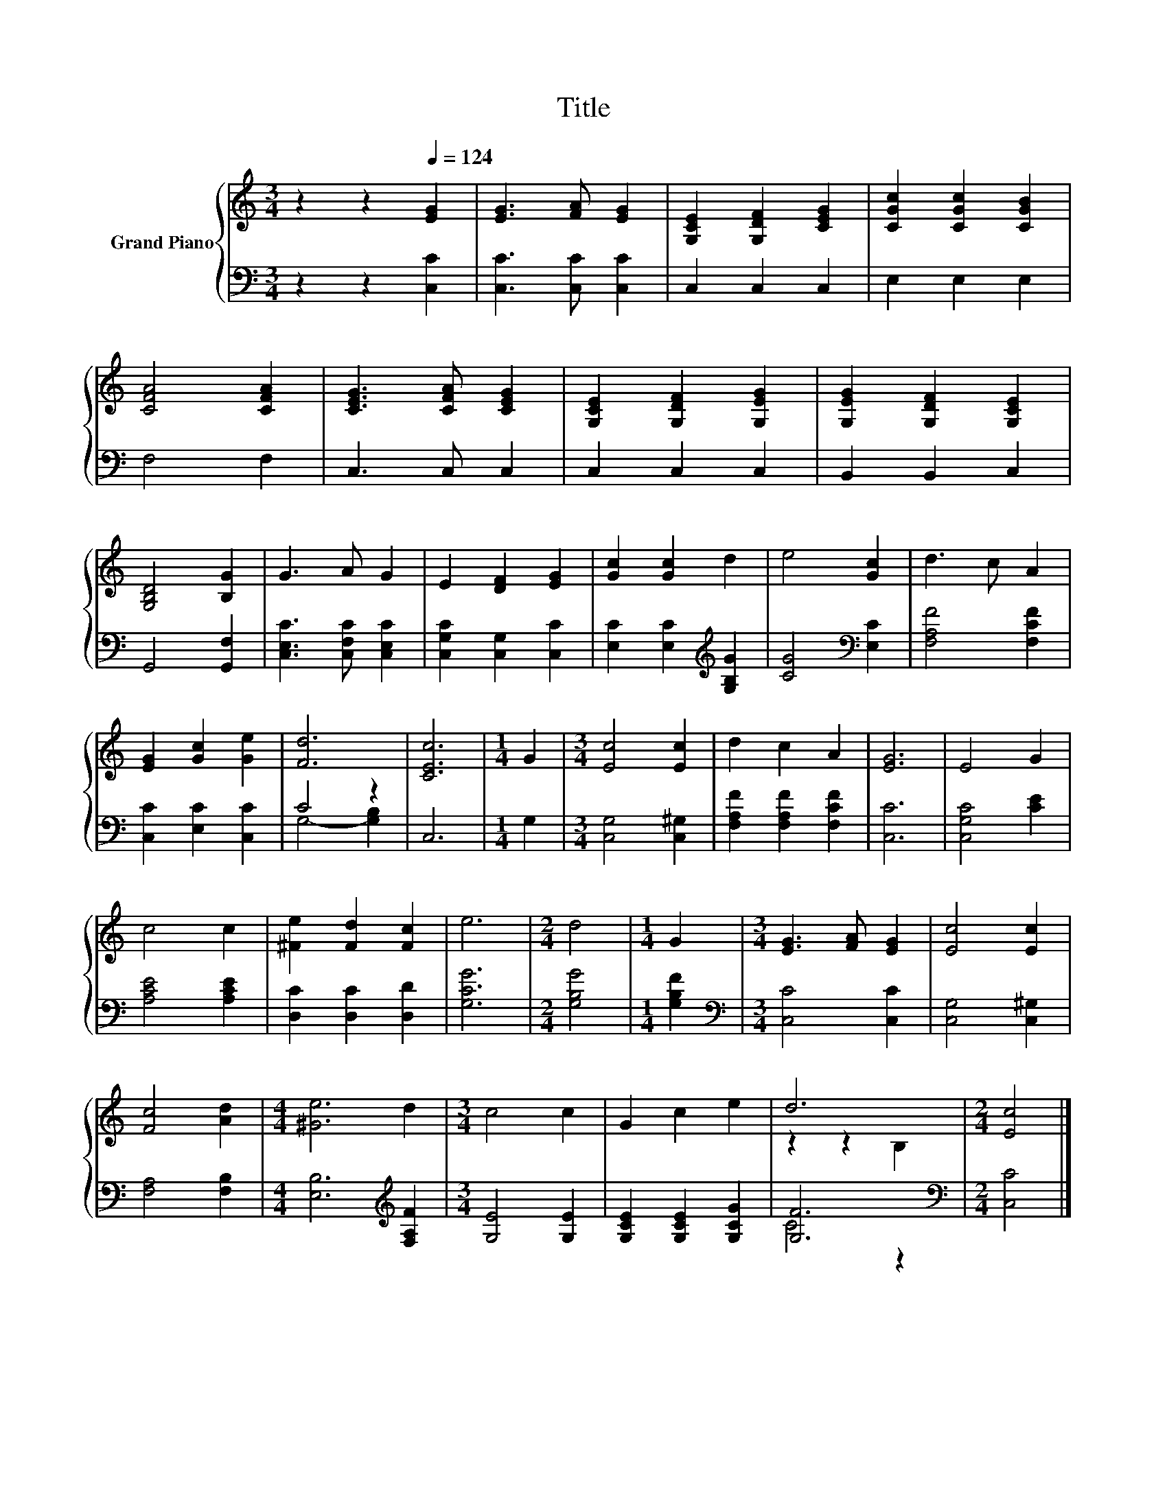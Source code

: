 X:1
T:Title
%%score { ( 1 4 ) | ( 2 3 ) }
L:1/8
M:3/4
K:C
V:1 treble nm="Grand Piano"
V:4 treble 
V:2 bass 
V:3 bass 
V:1
 z2 z2[Q:1/4=124] [EG]2 | [EG]3 [FA] [EG]2 | [G,CE]2 [G,DF]2 [CEG]2 | [CGc]2 [CGc]2 [CGB]2 | %4
 [CFA]4 [CFA]2 | [CEG]3 [CFA] [CEG]2 | [G,CE]2 [G,DF]2 [G,EG]2 | [G,EG]2 [G,DF]2 [G,CE]2 | %8
 [G,B,D]4 [B,G]2 | G3 A G2 | E2 [DF]2 [EG]2 | [Gc]2 [Gc]2 d2 | e4 [Gc]2 | d3 c A2 | %14
 [EG]2 [Gc]2 [Ge]2 | [Fd]6 | [CEc]6 |[M:1/4] G2 |[M:3/4] [Ec]4 [Ec]2 | d2 c2 A2 | [EG]6 | E4 G2 | %22
 c4 c2 | [^Fe]2 [Fd]2 [Fc]2 | e6 |[M:2/4] d4 |[M:1/4] G2 |[M:3/4] [EG]3 [FA] [EG]2 | [Ec]4 [Ec]2 | %29
 [Fc]4 [Ad]2 |[M:4/4] [^Ge]6 d2 |[M:3/4] c4 c2 | G2 c2 e2 | d6 |[M:2/4] [Ec]4 |] %35
V:2
 z2 z2 [C,C]2 | [C,C]3 [C,C] [C,C]2 | C,2 C,2 C,2 | E,2 E,2 E,2 | F,4 F,2 | C,3 C, C,2 | %6
 C,2 C,2 C,2 | B,,2 B,,2 C,2 | G,,4 [G,,F,]2 | [C,E,C]3 [C,F,C] [C,E,C]2 | %10
 [C,G,C]2 [C,G,]2 [C,C]2 | [E,C]2 [E,C]2[K:treble] [G,B,G]2 | [CG]4[K:bass] [E,C]2 | %13
 [F,A,F]4 [F,CF]2 | [C,C]2 [E,C]2 [C,C]2 | C4 z2 | C,6 |[M:1/4] G,2 |[M:3/4] [C,G,]4 [C,^G,]2 | %19
 [F,A,F]2 [F,A,F]2 [F,CF]2 | [C,C]6 | [C,G,C]4 [CE]2 | [A,CE]4 [A,CE]2 | [D,C]2 [D,C]2 [D,D]2 | %24
 [G,CG]6 |[M:2/4] [G,B,G]4 |[M:1/4] [G,B,F]2 |[M:3/4][K:bass] [C,C]4 [C,C]2 | [C,G,]4 [C,^G,]2 | %29
 [F,A,]4 [F,B,]2 |[M:4/4] [E,B,]6[K:treble] [F,A,F]2 |[M:3/4] [G,E]4 [G,E]2 | %32
 [G,CE]2 [G,CE]2 [G,CG]2 | [G,F]6 |[M:2/4][K:bass] [C,C]4 |] %35
V:3
 x6 | x6 | x6 | x6 | x6 | x6 | x6 | x6 | x6 | x6 | x6 | x4[K:treble] x2 | x4[K:bass] x2 | x6 | x6 | %15
 G,4- [G,B,]2 | x6 |[M:1/4] x2 |[M:3/4] x6 | x6 | x6 | x6 | x6 | x6 | x6 |[M:2/4] x4 |[M:1/4] x2 | %27
[M:3/4][K:bass] x6 | x6 | x6 |[M:4/4] x6[K:treble] x2 |[M:3/4] x6 | x6 | C4 z2 | %34
[M:2/4][K:bass] x4 |] %35
V:4
 x6 | x6 | x6 | x6 | x6 | x6 | x6 | x6 | x6 | x6 | x6 | x6 | x6 | x6 | x6 | x6 | x6 |[M:1/4] x2 | %18
[M:3/4] x6 | x6 | x6 | x6 | x6 | x6 | x6 |[M:2/4] x4 |[M:1/4] x2 |[M:3/4] x6 | x6 | x6 | %30
[M:4/4] x8 |[M:3/4] x6 | x6 | z2 z2 B,2 |[M:2/4] x4 |] %35

